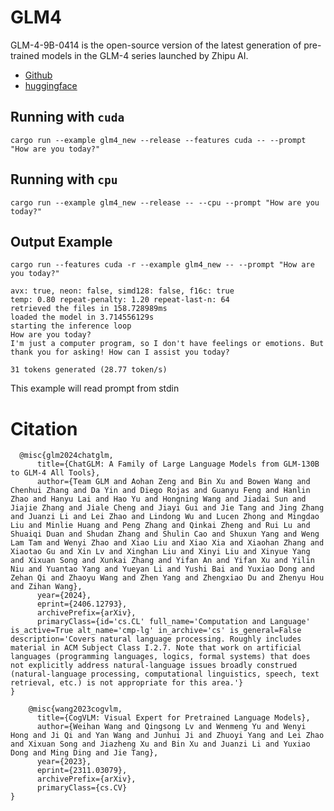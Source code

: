 * GLM4
GLM-4-9B-0414 is the open-source version of the latest generation of pre-trained models in the GLM-4 series launched by Zhipu AI. 

- [[https://huggingface.co/collections/THUDM/glm-4-0414-67f3cbcb34dd9d252707cb2e][Github]]
- [[https://huggingface.co/THUDM/GLM-4-9B-0414][huggingface]]  

** Running with ~cuda~

#+begin_src shell
  cargo run --example glm4_new --release --features cuda -- --prompt "How are you today?"
#+end_src

** Running with ~cpu~
#+begin_src shell
  cargo run --example glm4_new --release -- --cpu --prompt "How are you today?"
#+end_src

** Output Example
#+begin_src shell
cargo run --features cuda -r --example glm4_new -- --prompt "How are you today?"

avx: true, neon: false, simd128: false, f16c: true
temp: 0.80 repeat-penalty: 1.20 repeat-last-n: 64
retrieved the files in 158.728989ms
loaded the model in 3.714556129s
starting the inference loop
How are you today?
I'm just a computer program, so I don't have feelings or emotions. But thank you for asking! How can I assist you today?

31 tokens generated (28.77 token/s)
#+end_src

This example will read prompt from stdin

*  Citation
#+begin_src
  @misc{glm2024chatglm,
      title={ChatGLM: A Family of Large Language Models from GLM-130B to GLM-4 All Tools}, 
      author={Team GLM and Aohan Zeng and Bin Xu and Bowen Wang and Chenhui Zhang and Da Yin and Diego Rojas and Guanyu Feng and Hanlin Zhao and Hanyu Lai and Hao Yu and Hongning Wang and Jiadai Sun and Jiajie Zhang and Jiale Cheng and Jiayi Gui and Jie Tang and Jing Zhang and Juanzi Li and Lei Zhao and Lindong Wu and Lucen Zhong and Mingdao Liu and Minlie Huang and Peng Zhang and Qinkai Zheng and Rui Lu and Shuaiqi Duan and Shudan Zhang and Shulin Cao and Shuxun Yang and Weng Lam Tam and Wenyi Zhao and Xiao Liu and Xiao Xia and Xiaohan Zhang and Xiaotao Gu and Xin Lv and Xinghan Liu and Xinyi Liu and Xinyue Yang and Xixuan Song and Xunkai Zhang and Yifan An and Yifan Xu and Yilin Niu and Yuantao Yang and Yueyan Li and Yushi Bai and Yuxiao Dong and Zehan Qi and Zhaoyu Wang and Zhen Yang and Zhengxiao Du and Zhenyu Hou and Zihan Wang},
      year={2024},
      eprint={2406.12793},
      archivePrefix={arXiv},
      primaryClass={id='cs.CL' full_name='Computation and Language' is_active=True alt_name='cmp-lg' in_archive='cs' is_general=False description='Covers natural language processing. Roughly includes material in ACM Subject Class I.2.7. Note that work on artificial languages (programming languages, logics, formal systems) that does not explicitly address natural-language issues broadly construed (natural-language processing, computational linguistics, speech, text retrieval, etc.) is not appropriate for this area.'}
}
#+end_src

#+begin_src
    @misc{wang2023cogvlm,
      title={CogVLM: Visual Expert for Pretrained Language Models}, 
      author={Weihan Wang and Qingsong Lv and Wenmeng Yu and Wenyi Hong and Ji Qi and Yan Wang and Junhui Ji and Zhuoyi Yang and Lei Zhao and Xixuan Song and Jiazheng Xu and Bin Xu and Juanzi Li and Yuxiao Dong and Ming Ding and Jie Tang},
      year={2023},
      eprint={2311.03079},
      archivePrefix={arXiv},
      primaryClass={cs.CV}
}
#+end_src
